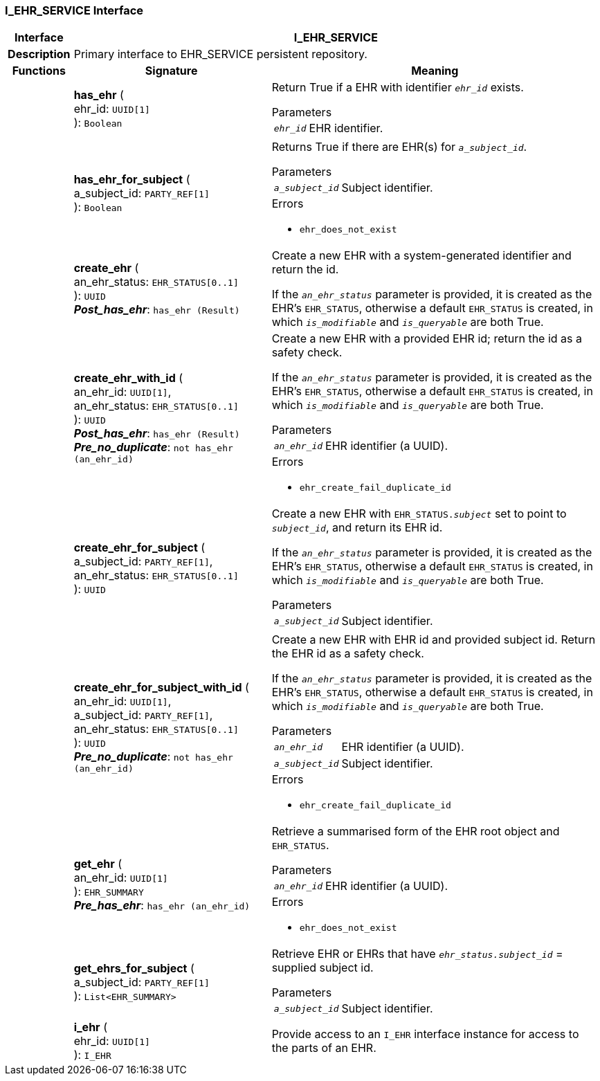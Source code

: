 === I_EHR_SERVICE Interface

[cols="^1,3,5"]
|===
h|*Interface*
2+^h|*I_EHR_SERVICE*

h|*Description*
2+a|Primary interface to EHR_SERVICE persistent repository.

h|*Functions*
^h|*Signature*
^h|*Meaning*

h|
|*has_ehr* ( +
ehr_id: `UUID[1]` +
): `Boolean`
a|Return True if a EHR with identifier `_ehr_id_` exists.

.Parameters +
[horizontal]
`_ehr_id_`:: EHR identifier.

h|
|*has_ehr_for_subject* ( +
a_subject_id: `PARTY_REF[1]` +
): `Boolean`
a|Returns True if there are EHR(s) for `_a_subject_id_`.


.Parameters +
[horizontal]
`_a_subject_id_`:: Subject identifier.

.Errors
* `ehr_does_not_exist`

h|
|*create_ehr* ( +
an_ehr_status: `EHR_STATUS[0..1]` +
): `UUID` +
*_Post_has_ehr_*: `has_ehr (Result)`
a|Create a new EHR with a system-generated identifier and return the id.

If the `_an_ehr_status_` parameter is provided, it is created as the EHR's `EHR_STATUS`, otherwise a default `EHR_STATUS` is created, in which `_is_modifiable_` and `_is_queryable_` are both True.

h|
|*create_ehr_with_id* ( +
an_ehr_id: `UUID[1]`, +
an_ehr_status: `EHR_STATUS[0..1]` +
): `UUID` +
*_Post_has_ehr_*: `has_ehr (Result)` +
*_Pre_no_duplicate_*: `not has_ehr (an_ehr_id)`
a|Create a new EHR with a provided EHR id; return the id as a safety check.

If the `_an_ehr_status_` parameter is provided, it is created as the EHR's `EHR_STATUS`, otherwise a default `EHR_STATUS` is created, in which `_is_modifiable_` and `_is_queryable_` are both True.


.Parameters +
[horizontal]
`_an_ehr_id_`:: EHR identifier (a UUID).

.Errors
* `ehr_create_fail_duplicate_id`

h|
|*create_ehr_for_subject* ( +
a_subject_id: `PARTY_REF[1]`, +
an_ehr_status: `EHR_STATUS[0..1]` +
): `UUID`
a|Create a new EHR with `EHR_STATUS._subject_` set to point to `_subject_id_`, and return its EHR id.

If the `_an_ehr_status_` parameter is provided, it is created as the EHR's `EHR_STATUS`, otherwise a default `EHR_STATUS` is created, in which `_is_modifiable_` and `_is_queryable_` are both True.

.Parameters +
[horizontal]
`_a_subject_id_`:: Subject identifier.

h|
|*create_ehr_for_subject_with_id* ( +
an_ehr_id: `UUID[1]`, +
a_subject_id: `PARTY_REF[1]`, +
an_ehr_status: `EHR_STATUS[0..1]` +
): `UUID` +
*_Pre_no_duplicate_*: `not has_ehr (an_ehr_id)`
a|Create a new EHR with EHR id and provided subject id. Return the EHR id as a safety check.

If the `_an_ehr_status_` parameter is provided, it is created as the EHR's `EHR_STATUS`, otherwise a default `EHR_STATUS` is created, in which `_is_modifiable_` and `_is_queryable_` are both True.


.Parameters +
[horizontal]
`_an_ehr_id_`:: EHR identifier (a UUID).

`_a_subject_id_`:: Subject identifier.

.Errors
* `ehr_create_fail_duplicate_id`

h|
|*get_ehr* ( +
an_ehr_id: `UUID[1]` +
): `EHR_SUMMARY` +
*_Pre_has_ehr_*: `has_ehr (an_ehr_id)`
a|Retrieve a summarised form of the EHR root object and `EHR_STATUS`.


.Parameters +
[horizontal]
`_an_ehr_id_`:: EHR identifier (a UUID).

.Errors
* `ehr_does_not_exist`

h|
|*get_ehrs_for_subject* ( +
a_subject_id: `PARTY_REF[1]` +
): `List<EHR_SUMMARY>`
a|Retrieve EHR or EHRs that have `_ehr_status.subject_id_` = supplied subject id.

.Parameters +
[horizontal]
`_a_subject_id_`:: Subject identifier.

h|
|*i_ehr* ( +
ehr_id: `UUID[1]` +
): `I_EHR`
a|Provide access to an `I_EHR` interface instance for access to the parts of an EHR.
|===
